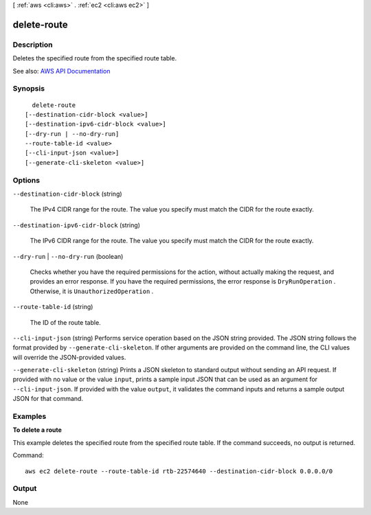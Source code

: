 [ :ref:`aws <cli:aws>` . :ref:`ec2 <cli:aws ec2>` ]

.. _cli:aws ec2 delete-route:


************
delete-route
************



===========
Description
===========



Deletes the specified route from the specified route table.



See also: `AWS API Documentation <https://docs.aws.amazon.com/goto/WebAPI/ec2-2016-11-15/DeleteRoute>`_


========
Synopsis
========

::

    delete-route
  [--destination-cidr-block <value>]
  [--destination-ipv6-cidr-block <value>]
  [--dry-run | --no-dry-run]
  --route-table-id <value>
  [--cli-input-json <value>]
  [--generate-cli-skeleton <value>]




=======
Options
=======

``--destination-cidr-block`` (string)


  The IPv4 CIDR range for the route. The value you specify must match the CIDR for the route exactly.

  

``--destination-ipv6-cidr-block`` (string)


  The IPv6 CIDR range for the route. The value you specify must match the CIDR for the route exactly.

  

``--dry-run`` | ``--no-dry-run`` (boolean)


  Checks whether you have the required permissions for the action, without actually making the request, and provides an error response. If you have the required permissions, the error response is ``DryRunOperation`` . Otherwise, it is ``UnauthorizedOperation`` .

  

``--route-table-id`` (string)


  The ID of the route table.

  

``--cli-input-json`` (string)
Performs service operation based on the JSON string provided. The JSON string follows the format provided by ``--generate-cli-skeleton``. If other arguments are provided on the command line, the CLI values will override the JSON-provided values.

``--generate-cli-skeleton`` (string)
Prints a JSON skeleton to standard output without sending an API request. If provided with no value or the value ``input``, prints a sample input JSON that can be used as an argument for ``--cli-input-json``. If provided with the value ``output``, it validates the command inputs and returns a sample output JSON for that command.



========
Examples
========

**To delete a route**

This example deletes the specified route from the specified route table. If the command succeeds, no output is returned.

Command::

  aws ec2 delete-route --route-table-id rtb-22574640 --destination-cidr-block 0.0.0.0/0


======
Output
======

None